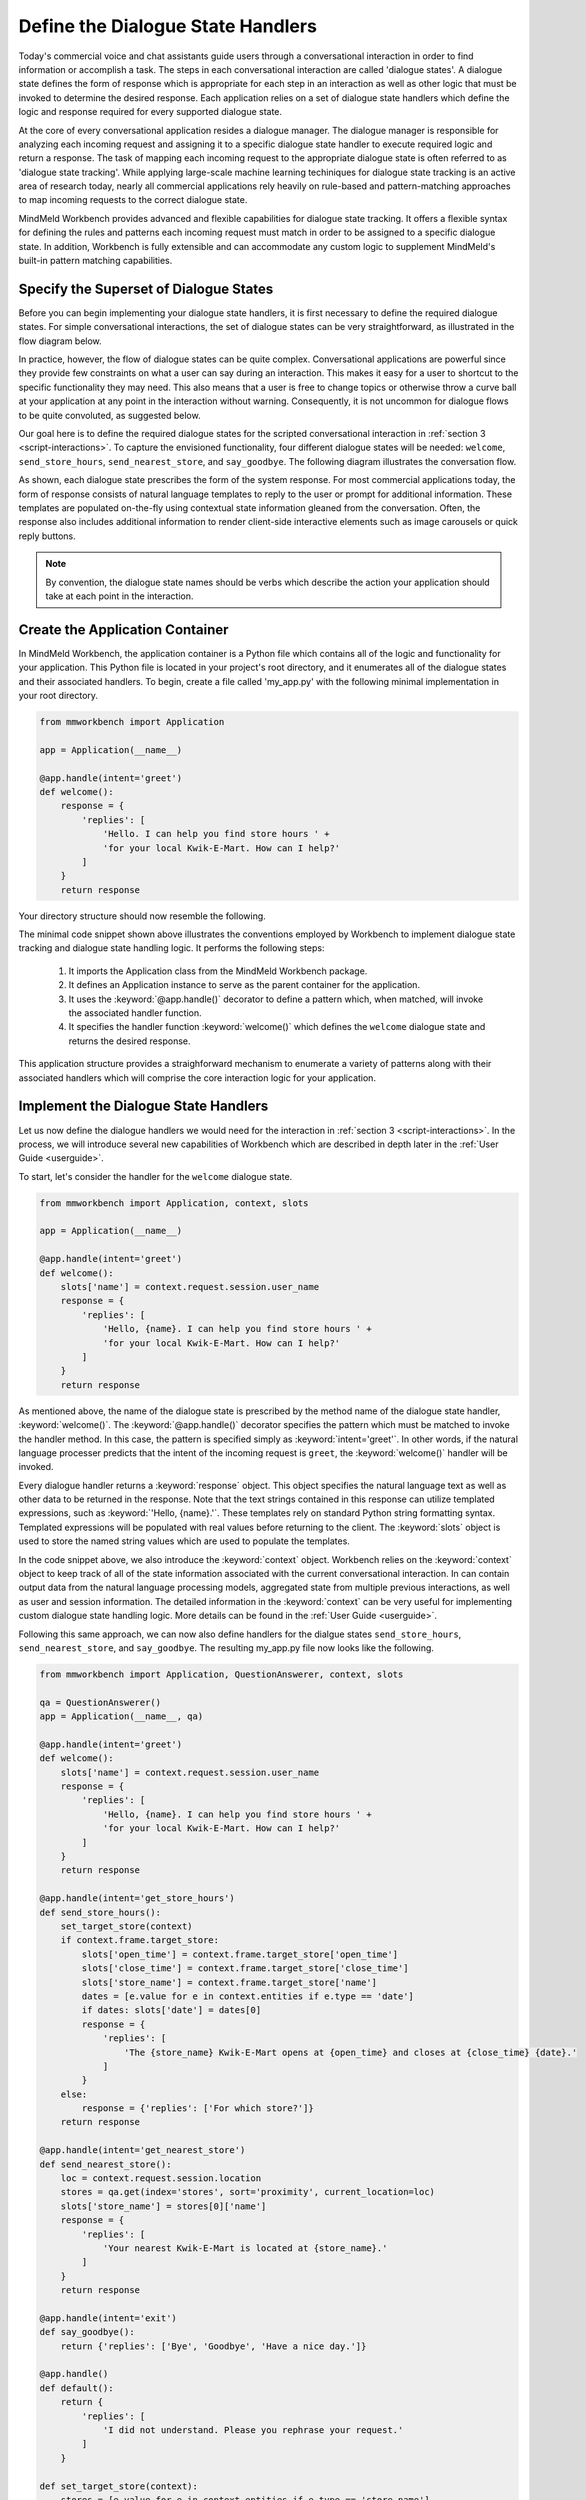 Define the Dialogue State Handlers
==================================

Today's commercial voice and chat assistants guide users through a conversational interaction in order to find information or accomplish a task. The steps in each conversational interaction are called 'dialogue states'. A dialogue state defines the form of response which is appropriate for each step in an interaction as well as other logic that must be invoked to determine the desired response. Each application relies on a set of dialogue state handlers which define the logic and response required for every supported dialogue state. 

At the core of every conversational application resides a dialogue manager. The dialogue manager is responsible for analyzing each incoming request and assigning it to a specific dialogue state handler to execute required logic and return a response. The task of mapping each incoming request to the appropriate dialogue state is often referred to as 'dialogue state tracking'. While applying large-scale machine learning techiniques for dialogue state tracking is an active area of research today, nearly all commercial applications rely heavily on rule-based and pattern-matching approaches to map incoming requests to the correct dialogue state.

MindMeld Workbench provides advanced and flexible capabilities for dialogue state tracking. It offers a flexible syntax for defining the rules and patterns each incoming request must match in order to be assigned to a specific dialogue state. In addition, Workbench is fully extensible and can accommodate any custom logic to supplement MindMeld's built-in pattern matching capabilities.

Specify the Superset of Dialogue States
~~~~~~~~~~~~~~~~~~~~~~~~~~~~~~~~~~~~~~~

Before you can begin implementing your dialogue state handlers, it is first necessary to define the required dialogue states. For simple conversational interactions, the set of dialogue states can be very straightforward, as illustrated in the flow diagram below.

.. image:: images/simple_dialogue_states.png
    :width: 700px
    :align: center

In practice, however, the flow of dialogue states can be quite complex. Conversational applications are powerful since they provide few constraints on what a user can say during an interaction. This makes it easy for a user to shortcut to the specific functionality they may need. This also means that a user is free to change topics or otherwise throw a curve ball at your application at any point in the interaction without warning. Consequently, it is not uncommon for dialogue flows to be quite convoluted, as suggested below.

.. image:: images/complex_dialogue_states.png
    :width: 700px
    :align: center

Our goal here is to define the required dialogue states for the scripted conversational interaction in :ref:`section 3 <script-interactions>`. To capture the envisioned functionality, four different dialogue states will be needed: ``welcome``, ``send_store_hours``, ``send_nearest_store``, and ``say_goodbye``. The following diagram illustrates the conversation flow.

.. image:: images/quickstart_dialogue_states.png
    :width: 700px
    :align: center

As shown, each dialogue state prescribes the form of the system response. For most commercial applications today, the form of response consists of natural language templates to reply to the user or prompt for additional information. These templates are populated on-the-fly using contextual state information gleaned from the conversation.  Often, the response also includes additional information to render client-side interactive elements such as image carousels or quick reply buttons.

.. note::

  By convention, the dialogue state names should be verbs which describe the action your application should take at each point in the interaction.


Create the Application Container
~~~~~~~~~~~~~~~~~~~~~~~~~~~~~~~~

In MindMeld Workbench, the application container is a Python file which contains all of the logic and functionality for your application. This Python file is located in your project's root directory, and it enumerates all of the dialogue states and their associated handlers. To begin, create a file called 'my_app.py' with the following minimal implementation in your root directory. 

.. code:: python

  from mmworkbench import Application
  
  app = Application(__name__)
  
  @app.handle(intent='greet')
  def welcome():
      response = {
          'replies': [
              'Hello. I can help you find store hours ' +
              'for your local Kwik-E-Mart. How can I help?'
          ]
      }
      return response

Your directory structure should now resemble the following.

.. image:: images/directory2.png
    :width: 350px
    :align: center

The minimal code snippet shown above illustrates the conventions employed by Workbench to implement dialogue state tracking and dialogue state handling logic. It performs the following steps:

   1. It imports the Application class from the MindMeld Workbench package.
   2. It defines an Application instance to serve as the parent container for the application.
   3. It uses the :keyword:`@app.handle()` decorator to define a pattern which, when matched, will invoke the associated handler function.
   4. It specifies the handler function :keyword:`welcome()` which defines the ``welcome`` dialogue state and returns the desired response.

This application structure provides a straighforward mechanism to enumerate a variety of patterns along with their associated handlers which will comprise the core interaction logic for your application. 


Implement the Dialogue State Handlers
~~~~~~~~~~~~~~~~~~~~~~~~~~~~~~~~~~~~~

Let us now define the dialogue handlers we would need for the interaction in :ref:`section 3 <script-interactions>`. In the process, we will introduce several new capabilities of Workbench which are described in depth later in the :ref:`User Guide <userguide>`.

To start, let's consider the handler for the ``welcome`` dialogue state.

.. code:: python

  from mmworkbench import Application, context, slots
  
  app = Application(__name__)
  
  @app.handle(intent='greet')
  def welcome():
      slots['name'] = context.request.session.user_name
      response = {
          'replies': [
              'Hello, {name}. I can help you find store hours ' +
              'for your local Kwik-E-Mart. How can I help?'
          ]
      }
      return response

As mentioned above, the name of the dialogue state is prescribed by the method name of the dialogue state handler, :keyword:`welcome()`. The :keyword:`@app.handle()` decorator specifies the pattern which must be matched to invoke the handler method. In this case, the pattern is specified simply as :keyword:`intent='greet'`. In other words, if the natural language processer predicts that the intent of the incoming request is ``greet``, the :keyword:`welcome()` handler will be invoked.

Every dialogue handler returns a :keyword:`response` object. This object specifies the natural language text as well as other data to be returned in the response. Note that the text strings contained in this response can utilize templated expressions, such as :keyword:`'Hello, {name}.'`. These templates rely on standard Python string formatting syntax. Templated expressions will be populated with real values before returning to the client. The :keyword:`slots` object is used to store the named string values which are used to populate the templates.

In the code snippet above, we also introduce the :keyword:`context` object. Workbench relies on the :keyword:`context` object to keep track of all of the state information associated with the current conversational interaction. In can contain output data from the natural language processing models, aggregated state from multiple previous interactions, as well as user and session information. The detailed information in the :keyword:`context` can be very useful for implementing custom dialogue state handling logic. More details can be found in the :ref:`User Guide <userguide>`.

Following this same approach, we can now also define handlers for the dialgue states ``send_store_hours``, ``send_nearest_store``, and ``say_goodbye``. The resulting my_app.py file now looks like the following.

.. code:: python

  from mmworkbench import Application, QuestionAnswerer, context, slots
  
  qa = QuestionAnswerer()
  app = Application(__name__, qa)
  
  @app.handle(intent='greet')
  def welcome():
      slots['name'] = context.request.session.user_name
      response = {
          'replies': [
              'Hello, {name}. I can help you find store hours ' +
              'for your local Kwik-E-Mart. How can I help?'
          ]
      }
      return response
  
  @app.handle(intent='get_store_hours')
  def send_store_hours():
      set_target_store(context)
      if context.frame.target_store:
          slots['open_time'] = context.frame.target_store['open_time']
          slots['close_time'] = context.frame.target_store['close_time']
          slots['store_name'] = context.frame.target_store['name']
          dates = [e.value for e in context.entities if e.type == 'date']
          if dates: slots['date'] = dates[0]
          response = {
              'replies': [
                  'The {store_name} Kwik-E-Mart opens at {open_time} and closes at {close_time} {date}.'
              ]
          }
      else:
          response = {'replies': ['For which store?']}
      return response
  
  @app.handle(intent='get_nearest_store')
  def send_nearest_store():
      loc = context.request.session.location 
      stores = qa.get(index='stores', sort='proximity', current_location=loc)
      slots['store_name'] = stores[0]['name']
      response = {
          'replies': [
              'Your nearest Kwik-E-Mart is located at {store_name}.'
          ]
      }
      return response
  
  @app.handle(intent='exit')
  def say_goodbye():
      return {'replies': ['Bye', 'Goodbye', 'Have a nice day.']}

  @app.handle()
  def default():
      return {
          'replies': [
              'I did not understand. Please you rephrase your request.'
          ]
      }
  
  def set_target_store(context):
      stores = [e.value for e in context.entities if e.type == 'store_name']
      if stores: context.frame.target_store = stores[0]
  
This code snippet introduces the QuestionAnswerer class. The QuestionAnswerer is the Workbench module responsible for creating and searching across a knowledge base of information relevant to your application. In this example, the ``send_nearest_store`` dialogue state relies on the QuestionAnswerer component to retrieve the closest retail store location from the knowledge base. The QuestionAnswerer and its associated knowledge base will be discussed in more detail below.

This simple example also illustrates the use of a default handler. The :keyword:`@app.handle()` decorator serves as a 'catchall' pattern which will return a default response if no other specified patterns are matched.

Now that we have our initial set of dialogue handlers in place, we can now proceed with building a knowledge base and training machine learning models to understand natural language requests.

